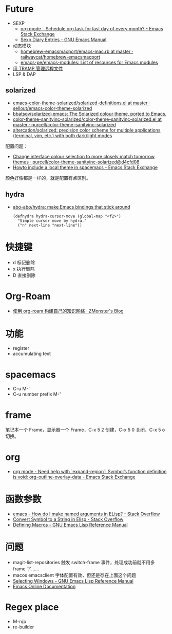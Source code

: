 * Future
  + SEXP
    + [[https://emacs.stackexchange.com/questions/31683/schedule-org-task-for-last-day-of-every-month/31708][org mode - Schedule org task for last day of every month? - Emacs Stack Exchange]]
    + [[https://www.gnu.org/software/emacs/manual/html_node/emacs/Sexp-Diary-Entries.html][Sexp Diary Entries - GNU Emacs Manual]]
  + 动态模块
    + [[https://github.com/railwaycat/homebrew-emacsmacport/blob/master/Formula/emacs-mac.rb][homebrew-emacsmacport/emacs-mac.rb at master · railwaycat/homebrew-emacsmacport]]
    + [[https://github.com/emacs-pe/emacs-modules][emacs-pe/emacs-modules: List of resources for Emacs modules]]
  + [[http://lifegoo.pluskid.org/wiki/EmacsTRAMP.html][用 TRAMP 管理远程文件]]
  + LSP & DAP

** solarized
   + [[https://github.com/sellout/emacs-color-theme-solarized/blob/master/solarized-definitions.el][emacs-color-theme-solarized/solarized-definitions.el at master · sellout/emacs-color-theme-solarized]]
   + [[https://github.com/bbatsov/solarized-emacs][bbatsov/solarized-emacs: The Solarized colour theme, ported to Emacs.]]
   + [[https://github.com/purcell/color-theme-sanityinc-solarized/blob/master/color-theme-sanityinc-solarized.el][color-theme-sanityinc-solarized/color-theme-sanityinc-solarized.el at master · purcell/color-theme-sanityinc-solarized]]
   + [[https://github.com/altercation/solarized][altercation/solarized: precision color scheme for multiple applications (terminal, vim, etc.) with both dark/light modes]]

   配置问题：
   + [[https://github.com/purcell/color-theme-sanityinc-solarized/commit/d4cfd08e54b34b2e3e2d34747b82c3490744e16b][Change interface colour selection to more closely match tomorrow themes · purcell/color-theme-sanityinc-solarized@d4cfd08]]
   + [[https://emacs.stackexchange.com/questions/38888/howto-include-a-local-theme-in-spacemacs][Howto include a local theme in spacemacs - Emacs Stack Exchange]]

   颜色好像都是一样的，就是配置有点区别。

** hydra
   + [[https://github.com/abo-abo/hydra][abo-abo/hydra: make Emacs bindings that stick around]]
     #+begin_src elisp
       (defhydra hydra-cursor-move (global-map "<f2>")
         "Simple cursor move by hydra."
         ("n" next-line "next-line"))
     #+end_src

* 快捷键
  + d 标记删除
  + x 执行删除
  + D 直接删除

* Org-Roam
  + [[https://www.zmonster.me/2020/06/27/org-roam-introduction.html][使用 org-roam 构建自己的知识网络 · ZMonster's Blog]]

* 功能
  + register
  + accumulating text

* spacemacs
  + C-u M-'
  + C-u number prefix M-'

* frame
  笔记本一个 Frame，显示器一个 Frame，C-x 5 2 创建，C-x 5 0 关闭，C-x 5 o 切换。

* org
  + [[https://emacs.stackexchange.com/questions/49066/need-help-with-expand-region-symbol-s-function-definition-is-void-org-outlin][org mode - Need help with `expand-region`: Symbol’s function definition is void: org-outline-overlay-data - Emacs Stack Exchange]]

* 函数参数
  + [[https://stackoverflow.com/questions/26102889/how-do-i-make-named-arguments-in-elisp][emacs - How do I make named arguments in ELisp? - Stack Overflow]]
  + [[https://stackoverflow.com/questions/4651274/convert-symbol-to-a-string-in-elisp][Convert Symbol to a String in Elisp - Stack Overflow]]
  + [[https://www.gnu.org/software/emacs/manual/html_node/elisp/Defining-Macros.html][Defining Macros - GNU Emacs Lisp Reference Manual]]

* 问题
  + magit-list-repositories 触发 switch-frame 事件，处理成功前就不用多 frame 了……
  + macos emacsclient 字体配置有效，但还是存在上面这个问题
  + [[https://www.gnu.org/software/emacs/manual/html_node/elisp/Selecting-Windows.html][Selecting Windows - GNU Emacs Lisp Reference Manual]]
  + [[https://doc.endlessparentheses.com/Fun/handle-switch-frame.html][Emacs Online Documentation]]

* Regex place
  + M-n/p
  + re-builder

